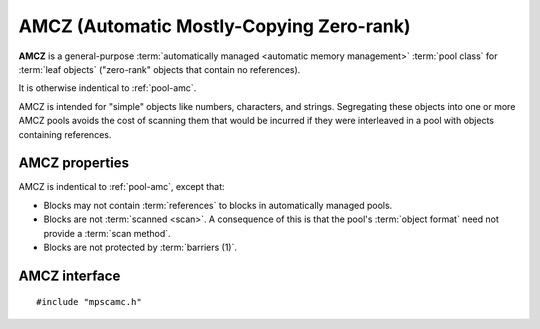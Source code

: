 .. Sources:

    `<https://info.ravenbrook.com/project/mps/master/manual/wiki/pool_classes.html>`_

.. index::
   single: AMCZ
   single: pool class; AMCZ

.. _pool-amcz:

AMCZ (Automatic Mostly-Copying Zero-rank)
=========================================

**AMCZ** is a general-purpose :term:`automatically managed <automatic
memory management>` :term:`pool class` for :term:`leaf objects`
("zero-rank" objects that contain no references).

It is otherwise indentical to :ref:`pool-amc`.

AMCZ is intended for "simple" objects like numbers, characters, and
strings. Segregating these objects into one or more AMCZ pools avoids
the cost of scanning them that would be incurred if they were
interleaved in a pool with objects containing references.


.. index::
   single: AMCZ; properties

AMCZ properties
---------------

AMCZ is indentical to :ref:`pool-amc`, except that:

* Blocks may not contain :term:`references` to blocks in automatically
  managed pools.

* Blocks are not :term:`scanned <scan>`. A consequence of this is that
  the pool's :term:`object format` need not provide a :term:`scan
  method`.

* Blocks are not protected by :term:`barriers (1)`.


.. index::
   single: AMCZ; interface

AMCZ interface
--------------

::

   #include "mpscamc.h"

.. c:function:: mps_class_t mps_class_amcz(void)

    Return the :term:`pool class` for an AMCZ (Automatic
    Mostly-Copying Zero-rank) :term:`pool`.

    When creating an AMCZ pool, :c:func:`mps_pool_create` takes two
    extra arguments::

        mps_res_t mps_pool_create(mps_pool_t *pool_o, mps_arena_t arena, 
                                  mps_class_t mps_class_amcz(),
                                  mps_fmt_t fmt,
                                  mps_chain_t chain)

    ``fmt`` specifies the :term:`object format` for the objects
    allocated in the pool.

    ``chain`` specifies the :term:`generation chain` for the pool.
